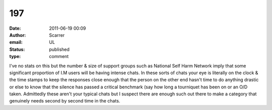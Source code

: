 197
###
:date: 2011-06-19 00:09
:author: Scarrer
:email: UL
:status: published
:type: comment

I've no stats on this but the number & size of support groups such as National Self Harm Network imply that some significant proportion of I.M users will be having intense chats. In these sorts of chats your eye is literally on the clock & the time stamps to keep the responses close enough that the person on the other end hasn't time to do anything drastic or else to know that the silence has passed a critical benchmark (say how long a tourniquet has been on or an O/D taken. Admittedly these aren't your typical chats but I suspect there are enough such out there to make a category that genuinely needs second by second time in the chats.

